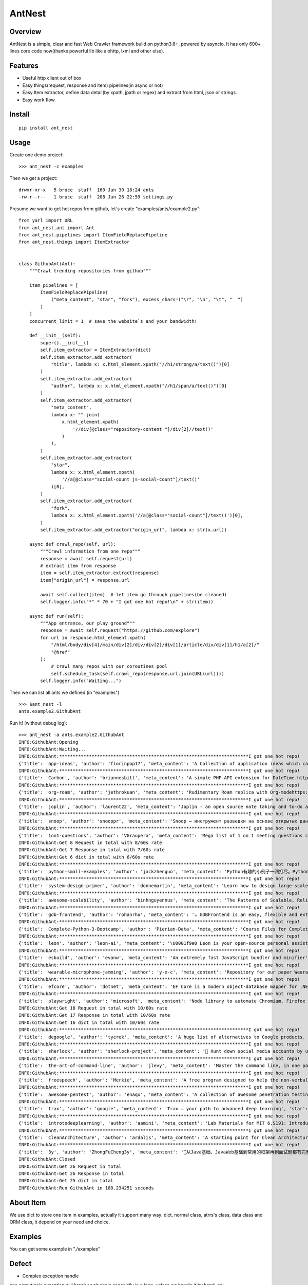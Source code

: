 ========
AntNest
========

.. image:: https://img.shields.io/pypi/v/ant_nest.svg
   :target: https://pypi.python.org/pypi/ant_nest

.. image:: https://img.shields.io/travis/strongbugman/ant_nest/master.svg
   :target: https://travis-ci.org/strongbugman/ant_nest

.. image:: https://codecov.io/gh/strongbugman/ant_nest/branch/master/graph/badge.svg
  :target: https://codecov.io/gh/strongbugman/ant_nest

Overview
========

AntNest is a simple, clear and fast Web Crawler framework build on python3.6+, powered by asyncio.
It has only 600+ lines core code now(thanks powerful lib like aiohttp, lxml and other else).

Features
========

* Useful http client out of box
* Easy things(request, response and item) pipelines(in async or not)
* Easy Item extractor, define data detail(by xpath, jpath or regex) and extract from html, json or strings.
* Easy work flow

Install
=======
::

    pip install ant_nest

Usage
=====

Create one demo project::

    >>> ant_nest -c examples

Then we get a project::

    drwxr-xr-x   5 bruce  staff  160 Jun 30 18:24 ants
    -rw-r--r--   1 bruce  staff  208 Jun 26 22:59 settings.py

Presume we want to get hot repos from github, let`s create "examples/ants/example2.py"::

    from yarl import URL
    from ant_nest.ant import Ant
    from ant_nest.pipelines import ItemFieldReplacePipeline
    from ant_nest.things import ItemExtractor


    class GithubAnt(Ant):
        """Crawl trending repositories from github"""

        item_pipelines = [
            ItemFieldReplacePipeline(
                ("meta_content", "star", "fork"), excess_chars=("\r", "\n", "\t", "  ")
            )
        ]
        concurrent_limit = 1  # save the website`s and your bandwidth!

        def __init__(self):
            super().__init__()
            self.item_extractor = ItemExtractor(dict)
            self.item_extractor.add_extractor(
                "title", lambda x: x.html_element.xpath("//h1/strong/a/text()")[0]
            )
            self.item_extractor.add_extractor(
                "author", lambda x: x.html_element.xpath("//h1/span/a/text()")[0]
            )
            self.item_extractor.add_extractor(
                "meta_content",
                lambda x: "".join(
                    x.html_element.xpath(
                        '//div[@class="repository-content "]/div[2]//text()'
                    )
                ),
            )
            self.item_extractor.add_extractor(
                "star",
                lambda x: x.html_element.xpath(
                    '//a[@class="social-count js-social-count"]/text()'
                )[0],
            )
            self.item_extractor.add_extractor(
                "fork",
                lambda x: x.html_element.xpath('//a[@class="social-count"]/text()')[0],
            )
            self.item_extractor.add_extractor("origin_url", lambda x: str(x.url))

        async def crawl_repo(self, url):
            """Crawl information from one repo"""
            response = await self.request(url)
            # extract item from response
            item = self.item_extractor.extract(response)
            item["origin_url"] = response.url

            await self.collect(item)  # let item go through pipelines(be cleaned)
            self.logger.info("*" * 70 + "I got one hot repo!\n" + str(item))

        async def run(self):
            """App entrance, our play ground"""
            response = await self.request("https://github.com/explore")
            for url in response.html_element.xpath(
                "/html/body/div[4]/main/div[2]/div/div[2]/div[1]/article/div/div[1]/h1/a[2]/"
                "@href"
            ):
                # crawl many repos with our coroutines pool
                self.schedule_task(self.crawl_repo(response.url.join(URL(url))))
            self.logger.info("Waiting...")


Then we can list all ants we defined (in "examples") ::

    >>> $ant_nest -l
    ants.example2.GithubAnt

Run it! (without debug log)::

    >>> ant_nest -a ants.example2.GithubAnt
    INFO:GithubAnt:Opening
    INFO:GithubAnt:Waiting...
    INFO:GithubAnt:**********************************************************************I got one hot repo!
    {'title': 'app-ideas', 'author': 'florinpop17', 'meta_content': 'A Collection of application ideas which can be used to improve your coding skills.', 'star': '11.7k', 'fork': '500', 'origin_url': URL('https://github.com/florinpop17/app-ideas')}
    INFO:GithubAnt:**********************************************************************I got one hot repo!
    {'title': 'Carbon', 'author': 'briannesbitt', 'meta_content': 'A simple PHP API extension for DateTime.https://carbon.nesbot.com/', 'star': '14k', 'fork': '249', 'origin_url': URL('https://github.com/briannesbitt/Carbon')}
    INFO:GithubAnt:**********************************************************************I got one hot repo!
    {'title': 'org-roam', 'author': 'jethrokuan', 'meta_content': 'Rudimentary Roam replica with Org-modehttps://org-roam.readthedocs.io/en/la…', 'star': '261', 'fork': '27', 'origin_url': URL('https://github.com/jethrokuan/org-roam')}
    INFO:GithubAnt:**********************************************************************I got one hot repo!
    {'title': 'joplin', 'author': 'laurent22', 'meta_content': 'Joplin - an open source note taking and to-do application with synchronization capabilities for Windows, macOS, Linux, Android and iOS. Forum: https://discourse.joplinapp.org/https://joplinapp.org', 'star': '13k', 'fork': '335', 'origin_url': URL('https://github.com/laurent22/joplin')}
    INFO:GithubAnt:**********************************************************************I got one hot repo!
    {'title': 'snoop', 'author': 'snooppr', 'meta_content': 'Snoop — инструмент разведки на основе открытых данных', 'star': '281', 'fork': '9', 'origin_url': URL('https://github.com/snooppr/snoop')}
    INFO:GithubAnt:**********************************************************************I got one hot repo!
    {'title': '1on1-questions', 'author': 'VGraupera', 'meta_content': 'Mega list of 1 on 1 meeting questions compiled from a variety to sources', 'star': '4k', 'fork': '93', 'origin_url': URL('https://github.com/VGraupera/1on1-questions')}
    INFO:GithubAnt:Get 8 Request in total with 8/60s rate
    INFO:GithubAnt:Get 7 Response in total with 7/60s rate
    INFO:GithubAnt:Get 6 dict in total with 6/60s rate
    INFO:GithubAnt:**********************************************************************I got one hot repo!
    {'title': 'python-small-examples', 'author': 'jackzhenguo', 'meta_content': 'Python有趣的小例子一网打尽。Python基础、Python坑点、Python字符串和正则、Python绘图、Python日期和文件、Web开发、数据科学、机器学习、深度2.4k', 'fork': '102', 'origin_url': URL('https://github.com/jackzhenguo/python-small-examples')}
    INFO:GithubAnt:**********************************************************************I got one hot repo!
    {'title': 'system-design-primer', 'author': 'donnemartin', 'meta_content': 'Learn how to design large-scale systems. Prep for the system design interview. Includes Anki flashcards.', 'star': '83.2k', 'fork': '4.4k', 'origin_url': URL('https://github.com/donnemartin/system-design-primer')}
    INFO:GithubAnt:**********************************************************************I got one hot repo!
    {'title': 'awesome-scalability', 'author': 'binhnguyennus', 'meta_content': 'The Patterns of Scalable, Reliable, and Performant Large-Scale Systemshttp://awesome-scalability.com/', 'star': '24.5k', 'fork': '1.4k', 'origin_url': URL('https://github.com/binhnguyennus/awesome-scalability')}
    INFO:GithubAnt:**********************************************************************I got one hot repo!
    {'title': 'gdb-frontend', 'author': 'rohanrhu', 'meta_content': '☕ GDBFrontend is an easy, flexible and extensionable gui debugger.https://oguzhaneroglu.com/projects/gd…', 'star': '716', 'fork': '14', 'origin_url': URL('https://github.com/rohanrhu/gdb-frontend')}
    INFO:GithubAnt:**********************************************************************I got one hot repo!
    {'title': 'Complete-Python-3-Bootcamp', 'author': 'Pierian-Data', 'meta_content': 'Course Files for Complete Python 3 Bootcamp Course on Udemy', 'star': '8.1k', 'fork': '1.8k', 'origin_url': URL('https://github.com/Pierian-Data/Complete-Python-3-Bootcamp')}
    INFO:GithubAnt:**********************************************************************I got one hot repo!
    {'title': 'leon', 'author': 'leon-ai', 'meta_content': '\U0001f9e0 Leon is your open-source personal assistant.https://getleon.ai', 'star': '6.3k', 'fork': '147', 'origin_url': URL('https://github.com/leon-ai/leon')}
    INFO:GithubAnt:**********************************************************************I got one hot repo!
    {'title': 'esbuild', 'author': 'evanw', 'meta_content': 'An extremely fast JavaScript bundler and minifier', 'star': '2.3k', 'fork': '38', 'origin_url': URL('https://github.com/evanw/esbuild')}
    INFO:GithubAnt:**********************************************************************I got one hot repo!
    {'title': 'wearable-microphone-jamming', 'author': 'y-x-c', 'meta_content': 'Repository for our paper Wearable Microphone Jamminghttp://sandlab.cs.uchicago.edu/jammer/', 'star': '138', 'fork': '10', 'origin_url': URL('https://github.com/y-x-c/wearable-microphone-jamming')}
    INFO:GithubAnt:**********************************************************************I got one hot repo!
    {'title': 'efcore', 'author': 'dotnet', 'meta_content': 'EF Core is a modern object-database mapper for .NET. It supports LINQ queries, change tracking, updates, and schema migrations.https://docs.microsoft.com/ef/core/', 'star': '8.7k', 'fork': '965', 'origin_url': URL('https://github.com/dotnet/efcore')}
    INFO:GithubAnt:**********************************************************************I got one hot repo!
    {'title': 'playwright', 'author': 'microsoft', 'meta_content': 'Node library to automate Chromium, Firefox and WebKit with a single APIhttps://www.npmjs.com/package/playwright', 'star': '9k', 'fork': '92', 'origin_url': URL('https://github.com/microsoft/playwright')}
    INFO:GithubAnt:Get 18 Request in total with 10/60s rate
    INFO:GithubAnt:Get 17 Response in total with 10/60s rate
    INFO:GithubAnt:Get 16 dict in total with 10/60s rate
    INFO:GithubAnt:**********************************************************************I got one hot repo!
    {'title': 'degoogle', 'author': 'tycrek', 'meta_content': 'A huge list of alternatives to Google products. Privacy tips, tricks, and links.https://degoogle.jmoore.dev', 'star': '2k', 'fork': '50', 'origin_url': URL('https://github.com/tycrek/degoogle')}
    INFO:GithubAnt:**********************************************************************I got one hot repo!
    {'title': 'sherlock', 'author': 'sherlock-project', 'meta_content': '🔎 Hunt down social media accounts by username across social networkshttp://sherlock-project.github.io', 'star': '10.4k', 'fork': '207', 'origin_url': URL('https://github.com/sherlock-project/sherlock')}
    INFO:GithubAnt:**********************************************************************I got one hot repo!
    {'title': 'the-art-of-command-line', 'author': 'jlevy', 'meta_content': 'Master the command line, in one page', 'star': '68.9k', 'fork': '2.2k', 'origin_url': URL('https://github.com/jlevy/the-art-of-command-line')}
    INFO:GithubAnt:**********************************************************************I got one hot repo!
    {'title': 'freespeech', 'author': 'Merkie', 'meta_content': 'A free program designed to help the non-verbal.', 'star': '168', 'fork': '20', 'origin_url': URL('https://github.com/Merkie/freespeech')}
    INFO:GithubAnt:**********************************************************************I got one hot repo!
    {'title': 'awesome-pentest', 'author': 'enaqx', 'meta_content': 'A collection of awesome penetration testing resources, tools and other shiny things', 'star': '11.4k', 'fork': '1k', 'origin_url': URL('https://github.com/enaqx/awesome-pentest')}
    INFO:GithubAnt:**********************************************************************I got one hot repo!
    {'title': 'trax', 'author': 'google', 'meta_content': 'Trax — your path to advanced deep learning', 'star': '2.7k', 'fork': '90', 'origin_url': URL('https://github.com/google/trax')}
    INFO:GithubAnt:**********************************************************************I got one hot repo!
    {'title': 'introtodeeplearning', 'author': 'aamini', 'meta_content': 'Lab Materials for MIT 6.S191: Introduction to Deep Learning', 'star': '1.6k', 'fork': '116', 'origin_url': URL('https://github.com/aamini/introtodeeplearning')}
    INFO:GithubAnt:**********************************************************************I got one hot repo!
    {'title': 'CleanArchitecture', 'author': 'ardalis', 'meta_content': 'A starting point for Clean Architecture with ASP.NET Core', 'star': '3.8k', 'fork': '300', 'origin_url': URL('https://github.com/ardalis/CleanArchitecture')}
    INFO:GithubAnt:**********************************************************************I got one hot repo!
    {'title': '3y', 'author': 'ZhongFuCheng3y', 'meta_content': '📓从Java基础、JavaWeb基础到常用的框架再到面试题都有完整的教程，几乎涵盖了Java后端必备的知识点', 'star': '5.1k', 'fork': '285', 'origin_url': URL('https://github.com/ZhongFuCheng3y/3y')}
    INFO:GithubAnt:Closed
    INFO:GithubAnt:Get 26 Request in total
    INFO:GithubAnt:Get 26 Response in total
    INFO:GithubAnt:Get 25 dict in total
    INFO:GithubAnt:Run GithubAnt in 180.234251 seconds


About Item
==========

We use dict to store one item in examples, actually it support many way:
dict, normal class, atrrs's class, data class and ORM class, it depend on your need and choice.

Examples
========

You can get some example in "./examples"

Defect
======

* Complex exception handle

one coroutine's exception will break await chain especially in a loop, unless we handle it by hand. eg::

    for cor in self.as_completed((self.crawl(url) for url in self.urls)):
        try:
            await cor
        except Exception:  # may raise many exception in a await chain
            pass

but we can use "self.as_completed_with_async" now, eg::

    async fo result in self.as_completed_with_async(
    self.crawl(url) for url in self.urls, raise_exception=False):
        # exception in "self.crawl(url)" will be passed and logged automatic
        self.handle(result)

* High memory usage

It`s a "feature" that asyncio eat large memory especially with high concurrent IO, we can set a
concurrent limit("connection_limit" or "concurrent_limit") simply, but it`s complex to get the balance between performance and limit.


Coding style
============

Follow "Flake8", Format by "Black", typing check by "MyPy", sea Makefile for more detail.


Todo
====

[*] Log system
[*] Nest item extractor
[ ] Docs
